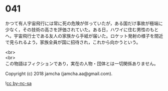 #+OPTIONS: toc:nil
#+OPTIONS: \n:t

* 041

  かつて有人宇宙飛行には常に死の危険が伴っていたが，ある国だけ事故が極端に少なく，その技術の高さを評価されていた。ある日，ハワイに住む男性のもとへ，宇宙飛行士である友人の家族から手紙が届いた。ロケット発射の様子を間近で見られるよう，家族全員が国に招待され，これから向かうという。

  <br>
  <br>
  この物語はフィクションであり，実在の人物・団体とは一切関係ありません。

  Copyright (c) 2018 jamcha (jamcha.aa@gmail.com).

  ![[https://i.creativecommons.org/l/by-nc-sa/4.0/88x31.png][cc by-nc-sa]]
